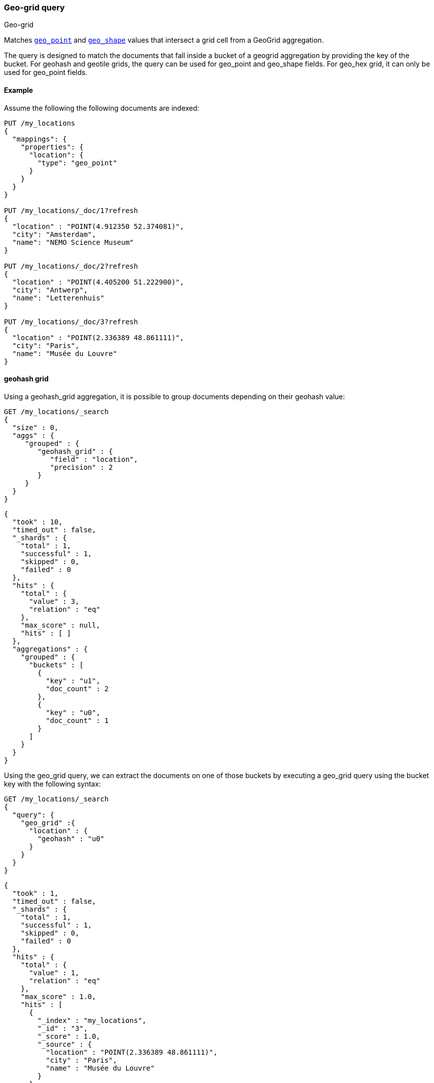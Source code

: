 [[query-dsl-geo-grid-query]]
=== Geo-grid query
++++
<titleabbrev>Geo-grid</titleabbrev>
++++

Matches <<geo-point,`geo_point`>> and <<geo-shape,`geo_shape`>> values that
intersect a grid cell from a GeoGrid aggregation.

The query is designed to match the documents that fall inside a bucket of a geogrid aggregation by
providing the key of the bucket. For geohash and geotile grids, the query can be used for geo_point
and geo_shape fields. For geo_hex grid, it can only be used for geo_point fields.

[discrete]
[[geo-grid-query-ex]]
==== Example
Assume the following the following documents are indexed:

[source,console]
--------------------------------------------------
PUT /my_locations
{
  "mappings": {
    "properties": {
      "location": {
        "type": "geo_point"
      }
    }
  }
}

PUT /my_locations/_doc/1?refresh
{
  "location" : "POINT(4.912350 52.374081)",
  "city": "Amsterdam",
  "name": "NEMO Science Museum"
}

PUT /my_locations/_doc/2?refresh
{
  "location" : "POINT(4.405200 51.222900)",
  "city": "Antwerp",
  "name": "Letterenhuis"
}

PUT /my_locations/_doc/3?refresh
{
  "location" : "POINT(2.336389 48.861111)",
  "city": "Paris",
  "name": "Musée du Louvre"
}

--------------------------------------------------
// TESTSETUP


==== geohash grid

Using a geohash_grid aggregation, it is possible to group documents depending on their geohash value:

[source,console]
--------------------------------------------------
GET /my_locations/_search
{
  "size" : 0,
  "aggs" : {
     "grouped" : {
        "geohash_grid" : {
           "field" : "location",
           "precision" : 2
        }
     }
  }
}
--------------------------------------------------


[source,console-result]
--------------------------------------------------
{
  "took" : 10,
  "timed_out" : false,
  "_shards" : {
    "total" : 1,
    "successful" : 1,
    "skipped" : 0,
    "failed" : 0
  },
  "hits" : {
    "total" : {
      "value" : 3,
      "relation" : "eq"
    },
    "max_score" : null,
    "hits" : [ ]
  },
  "aggregations" : {
    "grouped" : {
      "buckets" : [
        {
          "key" : "u1",
          "doc_count" : 2
        },
        {
          "key" : "u0",
          "doc_count" : 1
        }
      ]
    }
  }
}
--------------------------------------------------
// TESTRESPONSE[s/"took" : 10/"took" : $body.took/]

Using the geo_grid query, we can extract the documents on one of those buckets by executing
a geo_grid query using the bucket key with the following syntax:

[source,console]
--------------------------------------------------
GET /my_locations/_search
{
  "query": {
    "geo_grid" :{
      "location" : {
        "geohash" : "u0"
      }
    }
  }
}
--------------------------------------------------


[source,console-result]
--------------------------------------------------
{
  "took" : 1,
  "timed_out" : false,
  "_shards" : {
    "total" : 1,
    "successful" : 1,
    "skipped" : 0,
    "failed" : 0
  },
  "hits" : {
    "total" : {
      "value" : 1,
      "relation" : "eq"
    },
    "max_score" : 1.0,
    "hits" : [
      {
        "_index" : "my_locations",
        "_id" : "3",
        "_score" : 1.0,
        "_source" : {
          "location" : "POINT(2.336389 48.861111)",
          "city" : "Paris",
          "name" : "Musée du Louvre"
        }
      }
    ]
  }
}
--------------------------------------------------
// TESTRESPONSE[s/"took" : 1/"took" : $body.took/]


==== geotile grid

Using a geotile_grid aggregation, it is possible to group documents depending on their geotile value:

[source,console]
--------------------------------------------------
GET /my_locations/_search
{
  "size" : 0,
  "aggs" : {
     "grouped" : {
        "geotile_grid" : {
           "field" : "location",
           "precision" : 6
        }
     }
  }
}
--------------------------------------------------


[source,console-result]
--------------------------------------------------
{
  "took" : 1,
  "timed_out" : false,
  "_shards" : {
    "total" : 1,
    "successful" : 1,
    "skipped" : 0,
    "failed" : 0
  },
  "hits" : {
    "total" : {
      "value" : 3,
      "relation" : "eq"
    },
    "max_score" : null,
    "hits" : [ ]
  },
  "aggregations" : {
    "grouped" : {
      "buckets" : [
        {
          "key" : "6/32/21",
          "doc_count" : 2
        },
        {
          "key" : "6/32/22",
          "doc_count" : 1
        }
      ]
    }
  }
}

--------------------------------------------------
// TESTRESPONSE[s/"took" : 1/"took" : $body.took/]

Using the geo_grid query, we can extract the documents on one of those buckets by executing
a geo_grid query using the bucket key with the following syntax:

[source,console]
--------------------------------------------------
GET /my_locations/_search
{
  "query": {
    "geo_grid" :{
      "location" : {
        "geotile" : "6/32/22"
      }
    }
  }
}
--------------------------------------------------


[source,console-result]
--------------------------------------------------
{
  "took" : 1,
  "timed_out" : false,
  "_shards" : {
    "total" : 1,
    "successful" : 1,
    "skipped" : 0,
    "failed" : 0
  },
  "hits" : {
    "total" : {
      "value" : 1,
      "relation" : "eq"
    },
    "max_score" : 1.0,
    "hits" : [
      {
        "_index" : "my_locations",
        "_id" : "3",
        "_score" : 1.0,
        "_source" : {
          "location" : "POINT(2.336389 48.861111)",
          "city" : "Paris",
          "name" : "Musée du Louvre"
        }
      }
    ]
  }
}
--------------------------------------------------
// TESTRESPONSE[s/"took" : 1/"took" : $body.took/]



==== geohex grid

Using a geohex_grid aggregation, it is possible to group documents depending on their geohex value:

[source,console]
--------------------------------------------------
GET /my_locations/_search
{
  "size" : 0,
  "aggs" : {
     "grouped" : {
        "geohex_grid" : {
           "field" : "location",
           "precision" : 1
        }
     }
  }
}
--------------------------------------------------


[source,console-result]
--------------------------------------------------
{
  "took" : 2,
  "timed_out" : false,
  "_shards" : {
    "total" : 1,
    "successful" : 1,
    "skipped" : 0,
    "failed" : 0
  },
  "hits" : {
    "total" : {
      "value" : 3,
      "relation" : "eq"
    },
    "max_score" : null,
    "hits" : [ ]
  },
  "aggregations" : {
    "grouped" : {
      "buckets" : [
        {
          "key" : "81197ffffffffff",
          "doc_count" : 2
        },
        {
          "key" : "811fbffffffffff",
          "doc_count" : 1
        }
      ]
    }
  }
}

--------------------------------------------------
// TESTRESPONSE[s/"took" : 2/"took" : $body.took/]

Using the geo_grid query, we can extract the documents on one of those buckets by executing
a geo_grid query using the bucket key with the following syntax:

[source,console]
--------------------------------------------------
GET /my_locations/_search
{
  "query": {
    "geo_grid" :{
      "location" : {
        "geohex" : "811fbffffffffff"
      }
    }
  }
}
--------------------------------------------------


[source,console-result]
--------------------------------------------------
{
  "took" : 26,
  "timed_out" : false,
  "_shards" : {
    "total" : 1,
    "successful" : 1,
    "skipped" : 0,
    "failed" : 0
  },
  "hits" : {
    "total" : {
      "value" : 1,
      "relation" : "eq"
    },
    "max_score" : 1.0,
    "hits" : [
      {
        "_index" : "my_locations",
        "_id" : "3",
        "_score" : 1.0,
        "_source" : {
          "location" : "POINT(2.336389 48.861111)",
          "city" : "Paris",
          "name" : "Musée du Louvre"
        }
      }
    ]
  }
}
--------------------------------------------------
// TESTRESPONSE[s/"took" : 26/"took" : $body.took/]
